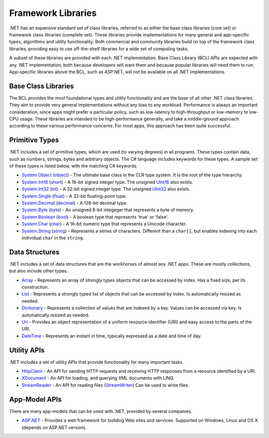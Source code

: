 Framework Libraries
===================

.NET has an expansive standard set of class libraries, referred to as
either the base class libraries (core set) or framework class libraries
(complete set). These libraries provide implementations for many general
and app-specific types, algorithms and utility functionality. Both
commercial and community libraries build on top of the framework class
libraries, providing easy to use off-the-shelf libraries for a wide set
of computing tasks.

A subset of these libraries are provided with each .NET implementation.
Base Class Library (BCL) APIs are expected with any .NET implementation,
both because developers will want them and because popular libraries
will need them to run. App-specific libraries above the BCL, such as
ASP.NET, will not be available on all .NET implementations.

Base Class Libraries
--------------------

The BCL provides the most foundational types and utility functionality
and are the base of all other .NET class libraries. They aim to provide
very general implementations without any bias to any workload.
Performance is always an important consideration, since apps might
prefer a particular policy, such as low-latency to high-throughput or
low-memory to low-CPU usage. These libraries are intended to be
high-performance generally, and take a middle-ground approach according
to these various performance concerns. For most apps, this approach has
been quite successful.

Primitive Types
---------------

.NET includes a set of primitive types, which are used (to varying
degrees) in all programs. These types contain data, such as numbers,
strings, bytes and arbitrary objects. The C# language includes keywords
for these types. A sample set of these types is listed below, with the
matching C# keywords.

*  `System.Object <https://msdn.microsoft.com/library/system.object.aspx>`__
   (`object <https://msdn.microsoft.com/library/9kkx3h3c.aspx>`__) - The
   ultimate base class in the CLR type system. It is the root of the
   type hierarchy.
*  `System.Int16 <https://msdn.microsoft.com/library/system.int16.aspx>`__
   (`short <https://msdn.microsoft.com/library/ybs77ex4.aspx>`__) - A
   16-bit signed integer type. The unsigned
   `UInt16 <https://msdn.microsoft.com/en-us/library/system.uint16.aspx>`__
   also exists.
*  `System.Int32 <https://msdn.microsoft.com/library/system.int32.aspx>`__
   (`int <https://msdn.microsoft.com/library/5kzh1b5w.aspx>`__) - A
   32-bit signed integer type. The unsigned
   `UInt32 <https://msdn.microsoft.com/library/x0sksh43.aspx>`__ also
   exists.
*  `System.Single <https://msdn.microsoft.com/library/system.single.aspx>`__
   (`float <https://msdn.microsoft.com/library/b1e65aza.aspx>`__) - A
   32-bit floating-point type.
*  `System.Decimal <https://msdn.microsoft.com/library/system.decimal.aspx>`__
   (`decimal <https://msdn.microsoft.com/library/364x0z75.aspx>`__) - A
   128-bit decimal type.
*  `System.Byte <https://msdn.microsoft.com/en-us/library/system.byte.aspx>`__
   (`byte <https://msdn.microsoft.com/library/5bdb6693.aspx>`__) - An
   unsigned 8-bit integeger that represents a byte of memory.
*  `System.Boolean <https://msdn.microsoft.com/library/system.boolean.aspx>`__
   (`bool <https://msdn.microsoft.comlibrary/c8f5xwh7.aspx>`__) - A
   boolean type that represents 'true' or 'false'.
*  `System.Char <https://msdn.microsoft.com/library/system.char.aspx>`__
   (`char <https://msdn.microsoft.com/library/x9h8tsay.aspx>`__) - A
   16-bit numeric type that represents a Unicode character.
*  `System.String <https://msdn.microsoft.com/library/system.string.aspx>`__
   (`string <https://msdn.microsoft.com/library/362314fe.aspx>`__) -
   Represents a series of characters. Different than a ``char[]``, but
   enables indexing into each individual ``char`` in the ``string``.

Data Structures
---------------

.NET includes a set of data structures that are the workhorses of almost
any .NET apps. These are mostly collections, but also include other
types.

*  `Array <https://msdn.microsoft.com/library/system.array.aspx>`__ -
   Represents an array of strongly types objects that can be accessed by
   index. Has a fixed size, per its construction.
*  `List <https://msdn.microsoft.com/library/6sh2ey19.aspx>`__ -
   Represents a strongly typed list of objects that can be accessed by
   index. Is automatically resized as needed.
*  `Dictionary <https://msdn.microsoft.com/library/xfhwa508.aspx>`__ -
   Represents a collection of values that are indexed by a key. Values
   can be accessed via key. Is automatically resized as needed.
*  `Uri <https://msdn.microsoft.com/library/system.uri.aspx>`__ -
   Provides an object representation of a uniform resource identifier
   (URI) and easy access to the parts of the URI.
*  `DateTime <https://msdn.microsoft.com/library/system.datetime.aspx>`__
   - Represents an instant in time, typically expressed as a date and
   time of day.

Utility APIs
------------

.NET includes a set of utility APIs that provide functionality for many
important tasks.

*  `HttpClient <https://msdn.microsoft.com/library/system.net.http.httpclient.aspx>`__
   - An API for sending HTTP requests and receiving HTTP responses from
   a resource identified by a URI.
*  `XDocument <https://msdn.microsoft.com/library/system.xml.linq.xdocument.aspx>`__
   - An API for loading, and querying XML documents with LINQ.
*  `StreamReader <https://msdn.microsoft.com/library/system.io.streamreader.aspx>`__
   - An API for reading files
   (`StreamWriter <https://msdn.microsoft.com/library/system.io.stringwriter.aspx>`__)
   Can be used to write files.

App-Model APIs
--------------

There are many app-models that can be used with .NET, provided by
several companies.

*  `ASP.NET <http://asp.net>`_ - Provides a web framework for building
   Web sites and services. Supported on Windows, Linux and OS X (depends
   on ASP.NET version).
